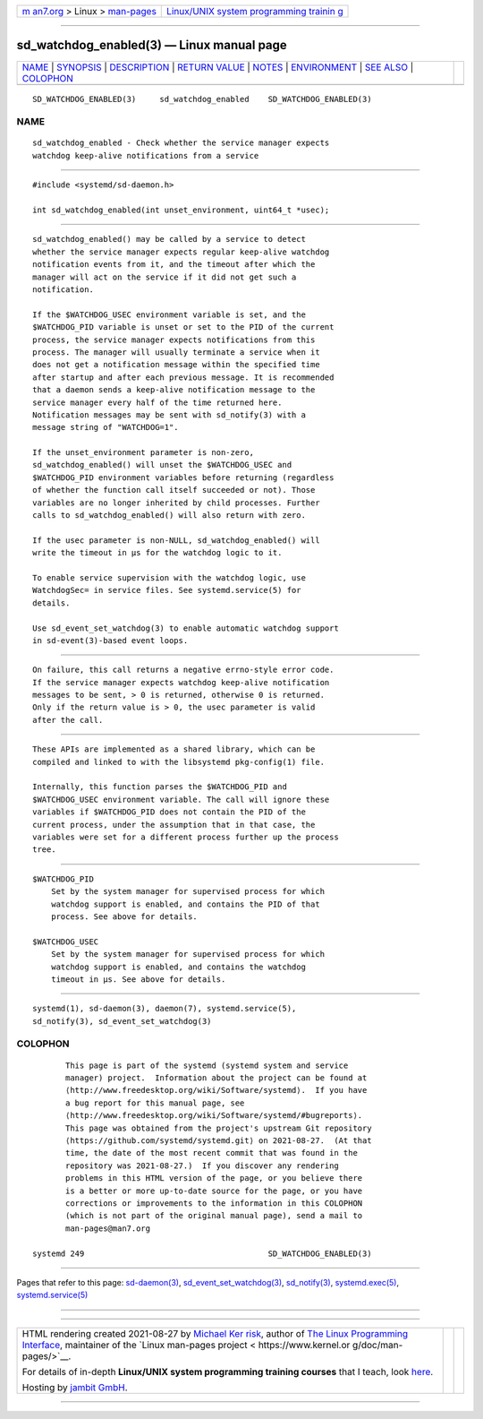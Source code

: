 .. container:: page-top

.. container:: nav-bar

   +----------------------------------+----------------------------------+
   | `m                               | `Linux/UNIX system programming   |
   | an7.org <../../../index.html>`__ | trainin                          |
   | > Linux >                        | g <http://man7.org/training/>`__ |
   | `man-pages <../index.html>`__    |                                  |
   +----------------------------------+----------------------------------+

--------------

sd_watchdog_enabled(3) — Linux manual page
==========================================

+-----------------------------------+-----------------------------------+
| `NAME <#NAME>`__ \|               |                                   |
| `SYNOPSIS <#SYNOPSIS>`__ \|       |                                   |
| `DESCRIPTION <#DESCRIPTION>`__ \| |                                   |
| `RETURN VALUE <#RETURN_VALUE>`__  |                                   |
| \| `NOTES <#NOTES>`__ \|          |                                   |
| `ENVIRONMENT <#ENVIRONMENT>`__ \| |                                   |
| `SEE ALSO <#SEE_ALSO>`__ \|       |                                   |
| `COLOPHON <#COLOPHON>`__          |                                   |
+-----------------------------------+-----------------------------------+
| .. container:: man-search-box     |                                   |
+-----------------------------------+-----------------------------------+

::

   SD_WATCHDOG_ENABLED(3)     sd_watchdog_enabled    SD_WATCHDOG_ENABLED(3)

NAME
-------------------------------------------------

::

          sd_watchdog_enabled - Check whether the service manager expects
          watchdog keep-alive notifications from a service


---------------------------------------------------------

::

          #include <systemd/sd-daemon.h>

          int sd_watchdog_enabled(int unset_environment, uint64_t *usec);


---------------------------------------------------------------

::

          sd_watchdog_enabled() may be called by a service to detect
          whether the service manager expects regular keep-alive watchdog
          notification events from it, and the timeout after which the
          manager will act on the service if it did not get such a
          notification.

          If the $WATCHDOG_USEC environment variable is set, and the
          $WATCHDOG_PID variable is unset or set to the PID of the current
          process, the service manager expects notifications from this
          process. The manager will usually terminate a service when it
          does not get a notification message within the specified time
          after startup and after each previous message. It is recommended
          that a daemon sends a keep-alive notification message to the
          service manager every half of the time returned here.
          Notification messages may be sent with sd_notify(3) with a
          message string of "WATCHDOG=1".

          If the unset_environment parameter is non-zero,
          sd_watchdog_enabled() will unset the $WATCHDOG_USEC and
          $WATCHDOG_PID environment variables before returning (regardless
          of whether the function call itself succeeded or not). Those
          variables are no longer inherited by child processes. Further
          calls to sd_watchdog_enabled() will also return with zero.

          If the usec parameter is non-NULL, sd_watchdog_enabled() will
          write the timeout in µs for the watchdog logic to it.

          To enable service supervision with the watchdog logic, use
          WatchdogSec= in service files. See systemd.service(5) for
          details.

          Use sd_event_set_watchdog(3) to enable automatic watchdog support
          in sd-event(3)-based event loops.


-----------------------------------------------------------------

::

          On failure, this call returns a negative errno-style error code.
          If the service manager expects watchdog keep-alive notification
          messages to be sent, > 0 is returned, otherwise 0 is returned.
          Only if the return value is > 0, the usec parameter is valid
          after the call.


---------------------------------------------------

::

          These APIs are implemented as a shared library, which can be
          compiled and linked to with the libsystemd pkg-config(1) file.

          Internally, this function parses the $WATCHDOG_PID and
          $WATCHDOG_USEC environment variable. The call will ignore these
          variables if $WATCHDOG_PID does not contain the PID of the
          current process, under the assumption that in that case, the
          variables were set for a different process further up the process
          tree.


---------------------------------------------------------------

::

          $WATCHDOG_PID
              Set by the system manager for supervised process for which
              watchdog support is enabled, and contains the PID of that
              process. See above for details.

          $WATCHDOG_USEC
              Set by the system manager for supervised process for which
              watchdog support is enabled, and contains the watchdog
              timeout in µs. See above for details.


---------------------------------------------------------

::

          systemd(1), sd-daemon(3), daemon(7), systemd.service(5),
          sd_notify(3), sd_event_set_watchdog(3)

COLOPHON
---------------------------------------------------------

::

          This page is part of the systemd (systemd system and service
          manager) project.  Information about the project can be found at
          ⟨http://www.freedesktop.org/wiki/Software/systemd⟩.  If you have
          a bug report for this manual page, see
          ⟨http://www.freedesktop.org/wiki/Software/systemd/#bugreports⟩.
          This page was obtained from the project's upstream Git repository
          ⟨https://github.com/systemd/systemd.git⟩ on 2021-08-27.  (At that
          time, the date of the most recent commit that was found in the
          repository was 2021-08-27.)  If you discover any rendering
          problems in this HTML version of the page, or you believe there
          is a better or more up-to-date source for the page, or you have
          corrections or improvements to the information in this COLOPHON
          (which is not part of the original manual page), send a mail to
          man-pages@man7.org

   systemd 249                                       SD_WATCHDOG_ENABLED(3)

--------------

Pages that refer to this page:
`sd-daemon(3) <../man3/sd-daemon.3.html>`__, 
`sd_event_set_watchdog(3) <../man3/sd_event_set_watchdog.3.html>`__, 
`sd_notify(3) <../man3/sd_notify.3.html>`__, 
`systemd.exec(5) <../man5/systemd.exec.5.html>`__, 
`systemd.service(5) <../man5/systemd.service.5.html>`__

--------------

--------------

.. container:: footer

   +-----------------------+-----------------------+-----------------------+
   | HTML rendering        |                       | |Cover of TLPI|       |
   | created 2021-08-27 by |                       |                       |
   | `Michael              |                       |                       |
   | Ker                   |                       |                       |
   | risk <https://man7.or |                       |                       |
   | g/mtk/index.html>`__, |                       |                       |
   | author of `The Linux  |                       |                       |
   | Programming           |                       |                       |
   | Interface <https:     |                       |                       |
   | //man7.org/tlpi/>`__, |                       |                       |
   | maintainer of the     |                       |                       |
   | `Linux man-pages      |                       |                       |
   | project <             |                       |                       |
   | https://www.kernel.or |                       |                       |
   | g/doc/man-pages/>`__. |                       |                       |
   |                       |                       |                       |
   | For details of        |                       |                       |
   | in-depth **Linux/UNIX |                       |                       |
   | system programming    |                       |                       |
   | training courses**    |                       |                       |
   | that I teach, look    |                       |                       |
   | `here <https://ma     |                       |                       |
   | n7.org/training/>`__. |                       |                       |
   |                       |                       |                       |
   | Hosting by `jambit    |                       |                       |
   | GmbH                  |                       |                       |
   | <https://www.jambit.c |                       |                       |
   | om/index_en.html>`__. |                       |                       |
   +-----------------------+-----------------------+-----------------------+

--------------

.. container:: statcounter

   |Web Analytics Made Easy - StatCounter|

.. |Cover of TLPI| image:: https://man7.org/tlpi/cover/TLPI-front-cover-vsmall.png
   :target: https://man7.org/tlpi/
.. |Web Analytics Made Easy - StatCounter| image:: https://c.statcounter.com/7422636/0/9b6714ff/1/
   :class: statcounter
   :target: https://statcounter.com/
